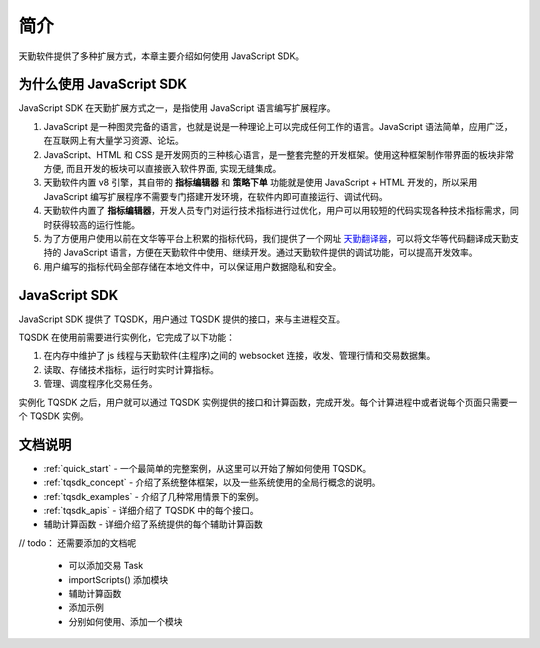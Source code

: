 .. _introduction:

简介
========================================

天勤软件提供了多种扩展方式，本章主要介绍如何使用 JavaScript SDK。


为什么使用 JavaScript SDK
------------------------------------------

JavaScript SDK 在天勤扩展方式之一，是指使用 JavaScript 语言编写扩展程序。

1. JavaScript 是一种图灵完备的语言，也就是说是一种理论上可以完成任何工作的语言。JavaScript 语法简单，应用广泛，在互联网上有大量学习资源、论坛。

2. JavaScript、HTML 和 CSS 是开发网页的三种核心语言，是一整套完整的开发框架。使用这种框架制作带界面的板块非常方便, 而且开发的板块可以直接嵌入软件界面, 实现无缝集成。

3. 天勤软件内置 v8 引擎，其自带的 **指标编辑器** 和 **策略下单** 功能就是使用 JavaScript + HTML 开发的，所以采用 JavaScript 编写扩展程序不需要专门搭建开发环境，在软件内即可直接运行、调试代码。

4. 天勤软件内置了 **指标编辑器**，开发人员专门对运行技术指标进行过优化，用户可以用较短的代码实现各种技术指标需求，同时获得较高的运行性能。

5. 为了方便用户使用以前在文华等平台上积累的指标代码，我们提供了一个网址 `天勤翻译器`_，可以将文华等代码翻译成天勤支持的 JavaScript 语言，方便在天勤软件中使用、继续开发。通过天勤软件提供的调试功能，可以提高开发效率。

6. 用户编写的指标代码全部存储在本地文件中，可以保证用户数据隐私和安全。


JavaScript SDK
------------------------------------------

JavaScript SDK 提供了 TQSDK，用户通过 TQSDK 提供的接口，来与主进程交互。

TQSDK 在使用前需要进行实例化，它完成了以下功能：

1. 在内存中维护了 js 线程与天勤软件(主程序)之间的 websocket 连接，收发、管理行情和交易数据集。
2. 读取、存储技术指标，运行时实时计算指标。
3. 管理、调度程序化交易任务。

.. code-block:: javascript
    :caption: 实例化 TQSDK

    const TQ = new TQSDK();
    // .... 用户代码


实例化 TQSDK 之后，用户就可以通过 TQSDK 实例提供的接口和计算函数，完成开发。每个计算进程中或者说每个页面只需要一个 TQSDK 实例。


文档说明
------------------------------------------


* :ref:`quick_start` - 一个最简单的完整案例，从这里可以开始了解如何使用 TQSDK。
* :ref:`tqsdk_concept` - 介绍了系统整体框架，以及一些系统使用的全局行概念的说明。
* :ref:`tqsdk_examples` - 介绍了几种常用情景下的案例。
* :ref:`tqsdk_apis` - 详细介绍了 TQSDK 中的每个接口。
* 辅助计算函数 - 详细介绍了系统提供的每个辅助计算函数


// todo： 还需要添加的文档呢

    * 可以添加交易 Task
    * importScripts() 添加模块
    * 辅助计算函数
    * 添加示例
    * 分别如何使用、添加一个模块


.. _天勤翻译器: http://127.0.0.1/ta/translate.html
